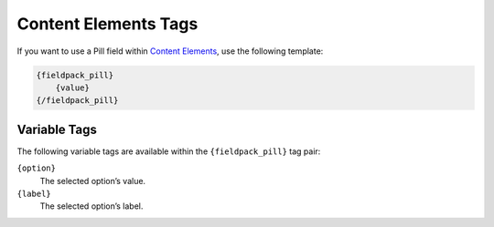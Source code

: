Content Elements Tags
=====================

If you want to use a Pill field within `Content Elements <http://www.krea.com/content-elements>`_, use the following template:

.. code-block:: html

   {fieldpack_pill}
       {value}
   {/fieldpack_pill}


Variable Tags
~~~~~~~~~~~~~

The following variable tags are available within the ``{fieldpack_pill}`` tag pair:

``{option}``
    The selected option’s value.

``{label}``
    The selected option’s label.
